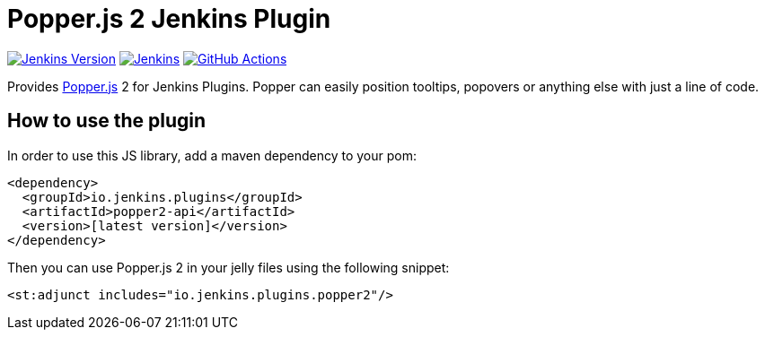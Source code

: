 :tip-caption: :bulb:

= Popper.js 2 Jenkins Plugin

image:https://img.shields.io/badge/Jenkins-2.263.1-green.svg?label=min.%20Jenkins[Jenkins Version, link=https://jenkins.io/download/lts]
image:https://ci.jenkins.io/job/Plugins/job/popper2-api-plugin/job/master/badge/icon?subject=Jenkins%20CI[Jenkins, link=https://ci.jenkins.io/job/Plugins/job/popper2-api-plugin/job/master/]
image:https://github.com/jenkinsci/popper2-api-plugin/workflows/GitHub%20CI/badge.svg?branch=master[GitHub Actions, link=https://github.com/jenkinsci/popper2-api-plugin/actions]

Provides https://popper.js.org[Popper.js] 2 for Jenkins Plugins. Popper can
easily position tooltips, popovers or anything else with just a line of code.

== How to use the plugin

In order to use this JS library, add a maven dependency to your pom:

[source,xml]
----
<dependency>
  <groupId>io.jenkins.plugins</groupId>
  <artifactId>popper2-api</artifactId>
  <version>[latest version]</version>
</dependency>
----

Then you can use Popper.js 2 in your jelly files using the following snippet:

[source,xml]
----
<st:adjunct includes="io.jenkins.plugins.popper2"/>
----

